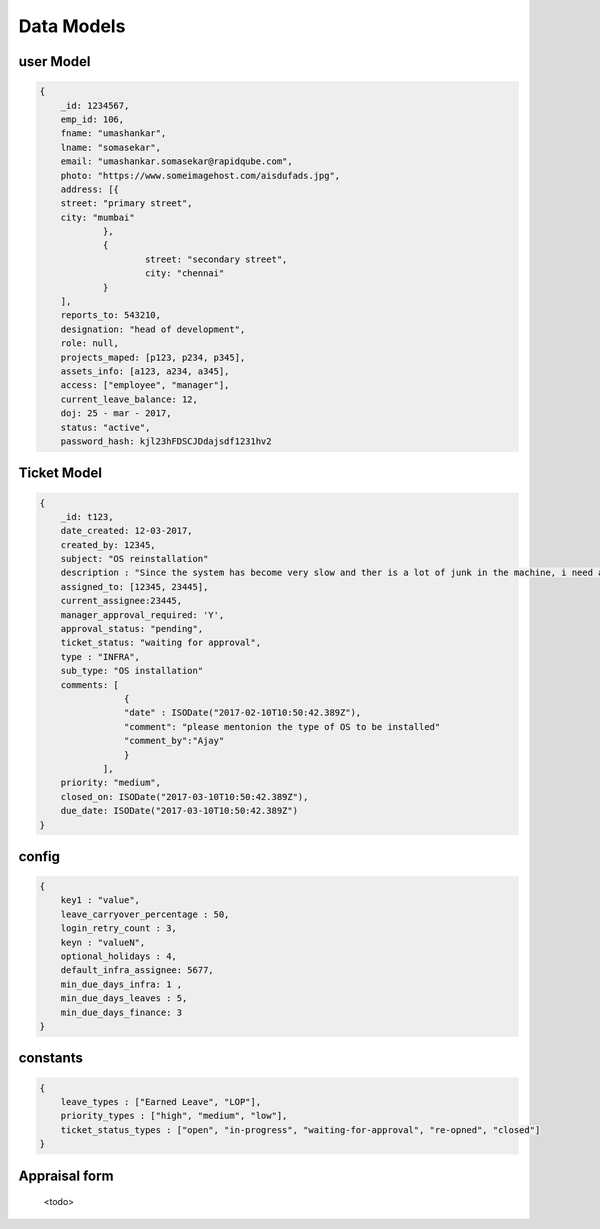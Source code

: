 Data Models
============

user Model
----------
.. code-block:: json

    {
	_id: 1234567,
	emp_id: 106,
	fname: "umashankar",
	lname: "somasekar",
	email: "umashankar.somasekar@rapidqube.com",
	photo: "https://www.someimagehost.com/aisdufads.jpg",
	address: [{
        street: "primary street",
        city: "mumbai"
		},
		{
			street: "secondary street",
			city: "chennai"
		}
	],
	reports_to: 543210,
	designation: "head of development",
	role: null,
	projects_maped: [p123, p234, p345],
	assets_info: [a123, a234, a345],
	access: ["employee", "manager"],
	current_leave_balance: 12,
	doj: 25 - mar - 2017,
	status: "active",
	password_hash: kjl23hFDSCJDdajsdf1231hv2

Ticket Model
------------
.. code-block:: json

    {
        _id: t123,
        date_created: 12-03-2017,
        created_by: 12345,
        subject: "OS reinstallation"
        description : "Since the system has become very slow and ther is a lot of junk in the machine, i need a OS reinstallation",
        assigned_to: [12345, 23445],
        current_assignee:23445,
        manager_approval_required: 'Y',
        approval_status: "pending",
        ticket_status: "waiting for approval",
        type : "INFRA",
        sub_type: "OS installation" 
        comments: [
                    {
                    "date" : ISODate("2017-02-10T10:50:42.389Z"),
                    "comment": "please mentonion the type of OS to be installed"
                    "comment_by":"Ajay"
                    }
                ],
        priority: "medium",        
        closed_on: ISODate("2017-03-10T10:50:42.389Z"),
        due_date: ISODate("2017-03-10T10:50:42.389Z")
    }

config
------
.. code-block:: json

    {
        key1 : "value",
        leave_carryover_percentage : 50,
        login_retry_count : 3,
        keyn : "valueN",
        optional_holidays : 4,
        default_infra_assignee: 5677,
        min_due_days_infra: 1 ,
        min_due_days_leaves : 5,
        min_due_days_finance: 3
    }

constants
---------
.. code-block:: json

    {
        leave_types : ["Earned Leave", "LOP"],
        priority_types : ["high", "medium", "low"],
        ticket_status_types : ["open", "in-progress", "waiting-for-approval", "re-opned", "closed"]
    }


Appraisal form
--------------
 <todo>


